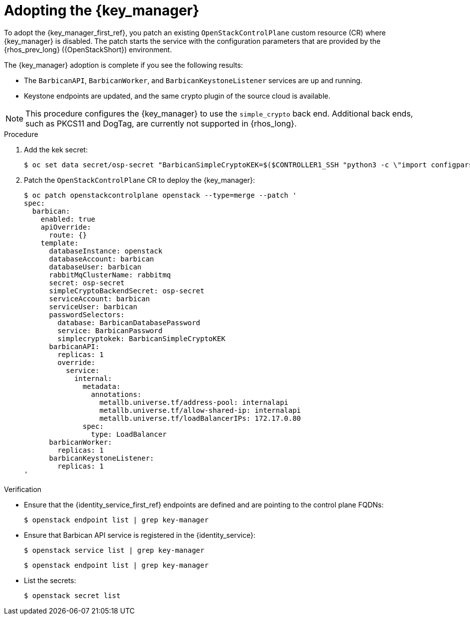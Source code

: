 [id="adopting-the-key-manager-service_{context}"]

= Adopting the {key_manager}

To adopt the {key_manager_first_ref}, you patch an existing `OpenStackControlPlane` custom resource (CR) where {key_manager} is disabled. The patch starts the service with the configuration parameters that are provided by the {rhos_prev_long} ({OpenStackShort}) environment.

The {key_manager} adoption is complete if you see the following results:

* The `BarbicanAPI`, `BarbicanWorker`, and `BarbicanKeystoneListener` services are up and running.
* Keystone endpoints are updated, and the same crypto plugin of the source cloud is available.

[NOTE]
This procedure configures the {key_manager} to use the `simple_crypto` back end. Additional back ends, such as PKCS11 and DogTag, are currently not supported in {rhos_long}.

.Procedure

. Add the kek secret:
+
----
$ oc set data secret/osp-secret "BarbicanSimpleCryptoKEK=$($CONTROLLER1_SSH "python3 -c \"import configparser; c = configparser.ConfigParser(); c.read('/var/lib/config-data/puppet-generated/barbican/etc/barbican/barbican.conf'); print(c['simple_crypto_plugin']['kek'])\"")"
----

. Patch the `OpenStackControlPlane` CR to deploy the {key_manager}:
+
----
$ oc patch openstackcontrolplane openstack --type=merge --patch '
spec:
  barbican:
    enabled: true
    apiOverride:
      route: {}
    template:
      databaseInstance: openstack
      databaseAccount: barbican
      databaseUser: barbican
      rabbitMqClusterName: rabbitmq
      secret: osp-secret
      simpleCryptoBackendSecret: osp-secret
      serviceAccount: barbican
      serviceUser: barbican
      passwordSelectors:
        database: BarbicanDatabasePassword
        service: BarbicanPassword
        simplecryptokek: BarbicanSimpleCryptoKEK
      barbicanAPI:
        replicas: 1
        override:
          service:
            internal:
              metadata:
                annotations:
                  metallb.universe.tf/address-pool: internalapi
                  metallb.universe.tf/allow-shared-ip: internalapi
                  metallb.universe.tf/loadBalancerIPs: 172.17.0.80
              spec:
                type: LoadBalancer
      barbicanWorker:
        replicas: 1
      barbicanKeystoneListener:
        replicas: 1
'
----

.Verification

* Ensure that the {identity_service_first_ref} endpoints are defined and are pointing to the control plane FQDNs:
+
----
$ openstack endpoint list | grep key-manager
----

* Ensure that Barbican API service is registered in the {identity_service}:
+
----
$ openstack service list | grep key-manager
----
+
----
$ openstack endpoint list | grep key-manager
----

* List the secrets:
+
----
$ openstack secret list
----

//**TODO: Once different crypto plugins are supported, additional lines test those should be added.

